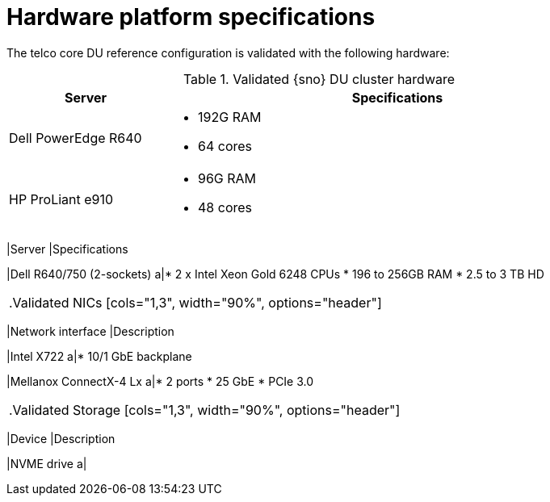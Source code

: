 // Module included in the following assemblies:
//
// * telco_ref_design_specs/ran/telco-ran-ref-validation-artifacts.adoc

:_content-type: REFERENCE
[id="telco-core-hardware-platform-specifications_{context}"]
= Hardware platform specifications

The telco core DU reference configuration is validated with the following hardware:

.Validated {sno} DU cluster hardware
[cols="1,3", width="90%", options="header"]
|====
|Server
|Specifications

|Dell PowerEdge R640
a|* 192G RAM
* 64 cores

|HP ProLiant e910
a|* 96G RAM
* 48 cores

.Validated  CNF compute cluster hardware
[cols="1,3", width="90%", options="header"]
|====
|Server
|Specifications

|Dell R640/750 (2-sockets)
a|* 2 x Intel Xeon Gold 6248 CPUs
* 196 to 256GB RAM
* 2.5 to 3 TB HD
|====

.Validated NICs
[cols="1,3", width="90%", options="header"]
|====
|Network interface
|Description

|Intel X722
a|* 10/1 GbE backplane

|Mellanox ConnectX-4 Lx
a|* 2 ports
* 25 GbE
* PCIe 3.0
|====

.Validated Storage
[cols="1,3", width="90%", options="header"]
|====
|Device
|Description

|NVME drive
a|
|====